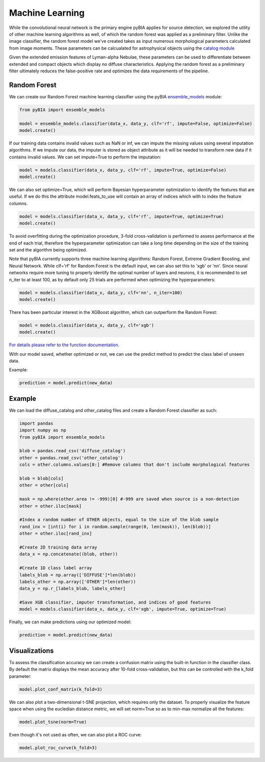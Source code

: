 .. _Machine_Learning:

Machine Learning
===========

While the convolutional neural network is the primary engine pyBIA applies for source detection, we explored the utility of other machine learning algorithms as well, of which the random forest was applied as a preliminary filter. Unlike the image classifier, the random forest model we've created takes as input numerous morphological parameters calculated from image moments. These parameters can be calcualated for astrophysical objects using the `catalog module <https://pybia.readthedocs.io/en/latest/autoapi/pyBIA/catalog/index.html>`_

Given the extended emission features of Lyman-alpha Nebulae, these parameters can be used to differentiate between extended and compact objects which display no diffuse characteristics. Applying the random forest as a preliminary filter ultimately reduces the false-positive rate and optimizes the data requirements of the pipeline. 

Random Forest
-----------

We can create our Random Forest machine learning classifier using the pyBIA `ensemble_models <https://pybia.readthedocs.io/en/latest/autoapi/pyBIA/rf_model/index.html>`_
module:

.. code-block:: python

	from pyBIA import ensemble_models

	model = ensemble_models.classifier(data_x, data_y, clf='rf', impute=False, optimize=False)
	model.create()


If our training data contains invalid values such as NaN or inf, we can impute the missing values using several imputation algorithms. If we impute our data, the imputer is stored as object attribute as it will be needed to transform new data if it contains invalid values. We can set impute=True to perform the imputation:

.. code-block:: python

	model = models.classifier(data_x, data_y, clf='rf', impute=True, optimize=False)
	model.create()

We can also set optimize=True, which will perform Bayesian hyperparameter optimization to identify the features that are useful. If we do this the attribute model.feats_to_use will contain an array of indices which with to index the feature columns.

.. code-block:: python

	model = models.classifier(data_x, data_y, clf='rf', impute=True, optimize=True)
	model.create()

To avoid overfitting during the optimization procedure, 3-fold cross-validation is performed to assess performance at the end of each trial, therefore the hyperparameter optimization can take a long time depending on the size of the training set and the algorithm being optimized. 

Note that pyBIA currently supports three machine learning algorithms: Random Forest, Extreme Gradient Boosting, and Neural Network. While clf='rf' for Random Forest is the default input, we can also set this to 'xgb' or 'nn'. Since neural networks require more tuning to properly identify the optimal number of layers and neurons, it is recommended to set n_iter to at least 100, as by default only 25 trials are performed when optimizing the hyperparameters:

.. code-block:: python

   model = models.classifier(data_x, data_y, clf='nn', n_iter=100)
   model.create()

There has been particular interest in the XGBoost algorithm, which can outperform the Random Forest:

.. code-block:: python

   model = models.classifier(data_x, data_y, clf='xgb')
   model.create()

`For details please refer to the function documentation <https://pybia.readthedocs.io/en/latest/autoapi/pyBIA/ensemble_models/index.html#pyBIA.ensemble_models.create>`_.

With our model saved, whether optimized or not, we can use the predict method to predict the class label of unseen data. 

Example:

.. code-block:: python

	prediction = model.predict(new_data)

Example
-----------

We can load the diffuse_catalog and other_catalog files and create a Random Forest classifier as such:

.. code-block:: python
	
	import pandas
	import numpy as np
	from pyBIA import ensemble_models

	blob = pandas.read_csv('diffuse_catalog')
	other = pandas.read_csv('other_catalog')
	cols = other.columns.values[8:] #Remove columns that don't include morphological features

	blob = blob[cols]
	other = other[cols]

	mask = np.where(other.area != -999)[0] #-999 are saved when source is a non-detection
	other = other.iloc[mask]

	#Index a random number of OTHER objects, equal to the size of the blob sample
	rand_inx = [int(i) for i in random.sample(range(0, len(mask)), len(blob))] 
	other = other.iloc[rand_inx]

	#Create 2D training data array 
	data_x = np.concatenate((blob, other))

	#Create 1D class label array
	labels_blob = np.array(['DIFFUSE']*len(blob))
	labels_other = np.array(['OTHER']*len(other))
	data_y = np.r_[labels_blob, labels_other]

	#Save XGB classifier, imputer transformation, and indices of good features
	model = models.classifier(data_x, data_y, clf='xgb', impute=True, optimize=True)

Finally, we can make predictions using our optimized model:

.. code-block:: python

	prediction = model.predict(new_data)

Visualizations
-----------
To assess the classification accuracy we can create a confusion matrix using the built-in function in the classifier class. By default the matrix displays the mean accuracy after 10-fold cross-validation, but this can be controlled with the k_fold parameter:

.. code-block:: python

   model.plot_conf_matrix(k_fold=3)

We can also plot a two-dimensional t-SNE projection, which requires only the dataset. To properly visualize the feature space when using the eucledian distance metric, we will set norm=True so as to min-max normalize all the features:

.. code-block:: python

   model.plot_tsne(norm=True)

Even though it's not used as often, we can also plot a ROC curve:

.. code-block:: python

	model.plot_roc_curve(k_fold=3)






